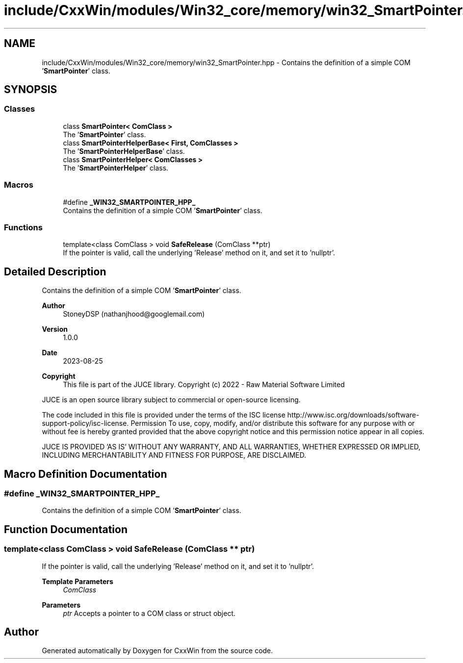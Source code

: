 .TH "include/CxxWin/modules/Win32_core/memory/win32_SmartPointer.hpp" 3Version 1.0.1" "CxxWin" \" -*- nroff -*-
.ad l
.nh
.SH NAME
include/CxxWin/modules/Win32_core/memory/win32_SmartPointer.hpp \- Contains the definition of a simple COM '\fBSmartPointer\fP' class\&.  

.SH SYNOPSIS
.br
.PP
.SS "Classes"

.in +1c
.ti -1c
.RI "class \fBSmartPointer< ComClass >\fP"
.br
.RI "The '\fBSmartPointer\fP' class\&. "
.ti -1c
.RI "class \fBSmartPointerHelperBase< First, ComClasses >\fP"
.br
.RI "The '\fBSmartPointerHelperBase\fP' class\&. "
.ti -1c
.RI "class \fBSmartPointerHelper< ComClasses >\fP"
.br
.RI "The '\fBSmartPointerHelper\fP' class\&. "
.in -1c
.SS "Macros"

.in +1c
.ti -1c
.RI "#define \fB_WIN32_SMARTPOINTER_HPP_\fP"
.br
.RI "Contains the definition of a simple COM '\fBSmartPointer\fP' class\&. "
.in -1c
.SS "Functions"

.in +1c
.ti -1c
.RI "template<class ComClass > void \fBSafeRelease\fP (ComClass **ptr)"
.br
.RI "If the pointer is valid, call the underlying 'Release' method on it, and set it to 'nullptr'\&. "
.in -1c
.SH "Detailed Description"
.PP 
Contains the definition of a simple COM '\fBSmartPointer\fP' class\&. 


.PP
\fBAuthor\fP
.RS 4
StoneyDSP (nathanjhood@googlemail.com)
.RE
.PP
.PP
\fBVersion\fP
.RS 4
1\&.0\&.0 
.RE
.PP
\fBDate\fP
.RS 4
2023-08-25
.RE
.PP
\fBCopyright\fP
.RS 4
This file is part of the JUCE library\&. Copyright (c) 2022 - Raw Material Software Limited
.RE
.PP
JUCE is an open source library subject to commercial or open-source licensing\&.
.PP
The code included in this file is provided under the terms of the ISC license http://www.isc.org/downloads/software-support-policy/isc-license\&. Permission To use, copy, modify, and/or distribute this software for any purpose with or without fee is hereby granted provided that the above copyright notice and this permission notice appear in all copies\&.
.PP
JUCE IS PROVIDED 'AS IS' WITHOUT ANY WARRANTY, AND ALL WARRANTIES, WHETHER EXPRESSED OR IMPLIED, INCLUDING MERCHANTABILITY AND FITNESS FOR PURPOSE, ARE DISCLAIMED\&. 
.SH "Macro Definition Documentation"
.PP 
.SS "#define _WIN32_SMARTPOINTER_HPP_"

.PP
Contains the definition of a simple COM '\fBSmartPointer\fP' class\&. 
.SH "Function Documentation"
.PP 
.SS "template<class ComClass > void SafeRelease (ComClass ** ptr)"

.PP
If the pointer is valid, call the underlying 'Release' method on it, and set it to 'nullptr'\&. 
.PP
\fBTemplate Parameters\fP
.RS 4
\fIComClass\fP 
.RE
.PP
\fBParameters\fP
.RS 4
\fIptr\fP Accepts a pointer to a COM class or struct object\&. 
.RE
.PP

.SH "Author"
.PP 
Generated automatically by Doxygen for CxxWin from the source code\&.
